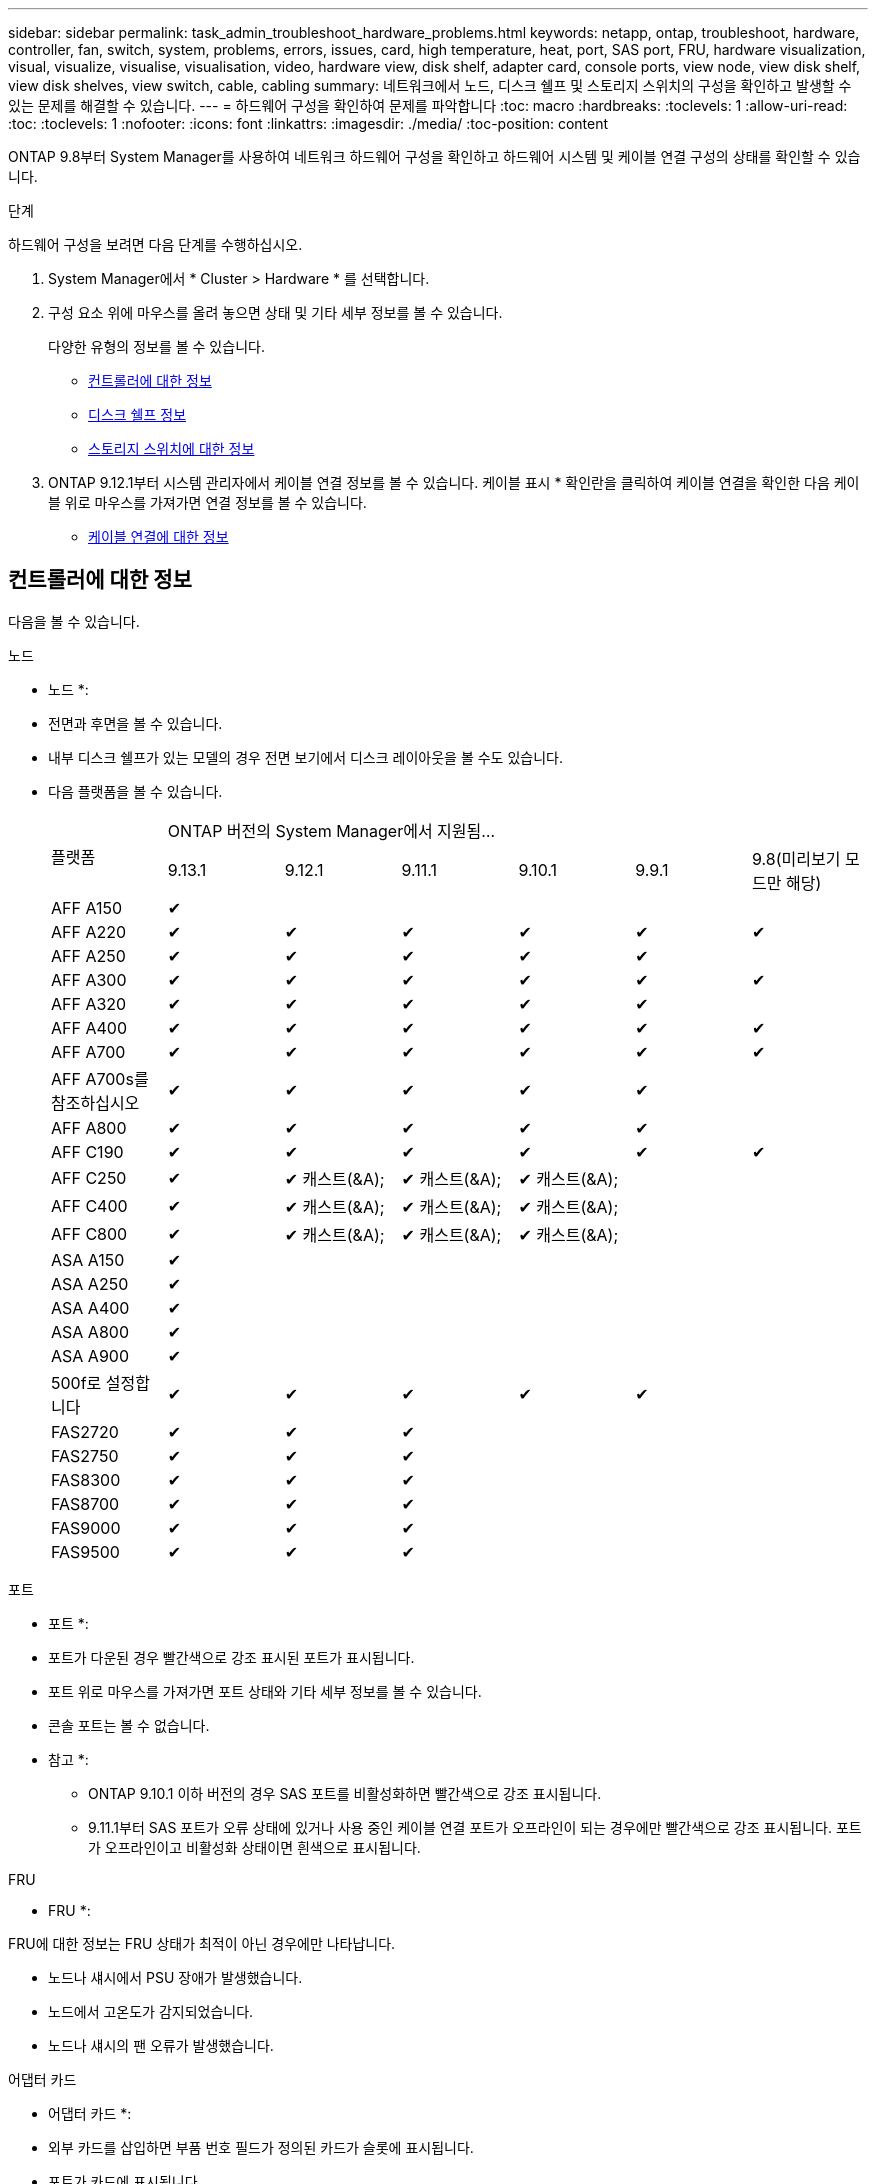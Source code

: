 ---
sidebar: sidebar 
permalink: task_admin_troubleshoot_hardware_problems.html 
keywords: netapp, ontap, troubleshoot, hardware, controller, fan, switch, system, problems, errors, issues, card, high temperature, heat, port, SAS port, FRU, hardware visualization, visual, visualize, visualise, visualisation, video, hardware view, disk shelf, adapter card, console ports, view node, view disk shelf, view disk shelves, view switch, cable, cabling 
summary: 네트워크에서 노드, 디스크 쉘프 및 스토리지 스위치의 구성을 확인하고 발생할 수 있는 문제를 해결할 수 있습니다. 
---
= 하드웨어 구성을 확인하여 문제를 파악합니다
:toc: macro
:hardbreaks:
:toclevels: 1
:allow-uri-read: 
:toc: 
:toclevels: 1
:nofooter: 
:icons: font
:linkattrs: 
:imagesdir: ./media/
:toc-position: content


[role="lead"]
ONTAP 9.8부터 System Manager를 사용하여 네트워크 하드웨어 구성을 확인하고 하드웨어 시스템 및 케이블 연결 구성의 상태를 확인할 수 있습니다.

.단계
하드웨어 구성을 보려면 다음 단계를 수행하십시오.

. System Manager에서 * Cluster > Hardware * 를 선택합니다.
. 구성 요소 위에 마우스를 올려 놓으면 상태 및 기타 세부 정보를 볼 수 있습니다.
+
다양한 유형의 정보를 볼 수 있습니다.

+
** <<컨트롤러에 대한 정보>>
** <<디스크 쉘프 정보>>
** <<스토리지 스위치에 대한 정보>>


. ONTAP 9.12.1부터 시스템 관리자에서 케이블 연결 정보를 볼 수 있습니다. 케이블 표시 * 확인란을 클릭하여 케이블 연결을 확인한 다음 케이블 위로 마우스를 가져가면 연결 정보를 볼 수 있습니다.
+
** <<케이블 연결에 대한 정보>>






== 컨트롤러에 대한 정보

다음을 볼 수 있습니다.

[role="tabbed-block"]
====
.노드
--
* 노드 *:

* 전면과 후면을 볼 수 있습니다.
* 내부 디스크 쉘프가 있는 모델의 경우 전면 보기에서 디스크 레이아웃을 볼 수도 있습니다.
* 다음 플랫폼을 볼 수 있습니다.
+
|===


.2+| 플랫폼 6+| ONTAP 버전의 System Manager에서 지원됨... 


| 9.13.1 | 9.12.1 | 9.11.1 | 9.10.1 | 9.9.1 | 9.8(미리보기 모드만 해당) 


 a| 
AFF A150
 a| 
&#10004;
 a| 
 a| 
 a| 
 a| 
 a| 



 a| 
AFF A220
 a| 
&#10004;
 a| 
&#10004;
 a| 
&#10004;
 a| 
&#10004;
 a| 
&#10004;
 a| 
&#10004;



 a| 
AFF A250
 a| 
&#10004;
 a| 
&#10004;
 a| 
&#10004;
 a| 
&#10004;
 a| 
&#10004;
 a| 



 a| 
AFF A300
 a| 
&#10004;
 a| 
&#10004;
 a| 
&#10004;
 a| 
&#10004;
 a| 
&#10004;
 a| 
&#10004;



 a| 
AFF A320
 a| 
&#10004;
 a| 
&#10004;
 a| 
&#10004;
 a| 
&#10004;
 a| 
&#10004;
 a| 



 a| 
AFF A400
 a| 
&#10004;
 a| 
&#10004;
 a| 
&#10004;
 a| 
&#10004;
 a| 
&#10004;
 a| 
&#10004;



 a| 
AFF A700
 a| 
&#10004;
 a| 
&#10004;
 a| 
&#10004;
 a| 
&#10004;
 a| 
&#10004;
 a| 
&#10004;



 a| 
AFF A700s를 참조하십시오
 a| 
&#10004;
 a| 
&#10004;
 a| 
&#10004;
 a| 
&#10004;
 a| 
&#10004;
 a| 



 a| 
AFF A800
 a| 
&#10004;
 a| 
&#10004;
 a| 
&#10004;
 a| 
&#10004;
 a| 
&#10004;
 a| 



 a| 
AFF C190
 a| 
&#10004;
 a| 
&#10004;
 a| 
&#10004;
 a| 
&#10004;
 a| 
&#10004;
 a| 
&#10004;



 a| 
AFF C250
 a| 
&#10004;
 a| 
&#10004; 캐스트(&A);
 a| 
&#10004; 캐스트(&A);
 a| 
&#10004; 캐스트(&A);
 a| 
 a| 



 a| 
AFF C400
 a| 
&#10004;
 a| 
&#10004; 캐스트(&A);
 a| 
&#10004; 캐스트(&A);
 a| 
&#10004; 캐스트(&A);
 a| 
 a| 



 a| 
AFF C800
 a| 
&#10004;
 a| 
&#10004; 캐스트(&A);
 a| 
&#10004; 캐스트(&A);
 a| 
&#10004; 캐스트(&A);
 a| 
 a| 



 a| 
ASA A150
 a| 
&#10004;
 a| 
 a| 
 a| 
 a| 
 a| 



 a| 
ASA A250
 a| 
&#10004;
 a| 
 a| 
 a| 
 a| 
 a| 



 a| 
ASA A400
 a| 
&#10004;
 a| 
 a| 
 a| 
 a| 
 a| 



 a| 
ASA A800
 a| 
&#10004;
 a| 
 a| 
 a| 
 a| 
 a| 



 a| 
ASA A900
 a| 
&#10004;
 a| 
 a| 
 a| 
 a| 
 a| 



 a| 
500f로 설정합니다
 a| 
&#10004;
 a| 
&#10004;
 a| 
&#10004;
 a| 
&#10004;
 a| 
&#10004;
 a| 



 a| 
FAS2720
 a| 
&#10004;
 a| 
&#10004;
 a| 
&#10004;
 a| 
 a| 
 a| 



 a| 
FAS2750
 a| 
&#10004;
 a| 
&#10004;
 a| 
&#10004;
 a| 
 a| 
 a| 



 a| 
FAS8300
 a| 
&#10004;
 a| 
&#10004;
 a| 
&#10004;
 a| 
 a| 
 a| 



 a| 
FAS8700
 a| 
&#10004;
 a| 
&#10004;
 a| 
&#10004;
 a| 
 a| 
 a| 



 a| 
FAS9000
 a| 
&#10004;
 a| 
&#10004;
 a| 
&#10004;
 a| 
 a| 
 a| 



 a| 
FAS9500
 a| 
&#10004;
 a| 
&#10004;
 a| 
&#10004;
 a| 
 a| 
 a| 



 a| 
최신 패치 릴리스를 설치하여 이러한 장치를 봅니다(&A).

|===


--
.포트
--
* 포트 *:

* 포트가 다운된 경우 빨간색으로 강조 표시된 포트가 표시됩니다.
* 포트 위로 마우스를 가져가면 포트 상태와 기타 세부 정보를 볼 수 있습니다.
* 콘솔 포트는 볼 수 없습니다.
+
* 참고 *:

+
** ONTAP 9.10.1 이하 버전의 경우 SAS 포트를 비활성화하면 빨간색으로 강조 표시됩니다.
** 9.11.1부터 SAS 포트가 오류 상태에 있거나 사용 중인 케이블 연결 포트가 오프라인이 되는 경우에만 빨간색으로 강조 표시됩니다.  포트가 오프라인이고 비활성화 상태이면 흰색으로 표시됩니다.




--
.FRU
--
* FRU *:

FRU에 대한 정보는 FRU 상태가 최적이 아닌 경우에만 나타납니다.

* 노드나 섀시에서 PSU 장애가 발생했습니다.
* 노드에서 고온도가 감지되었습니다.
* 노드나 섀시의 팬 오류가 발생했습니다.


--
.어댑터 카드
--
* 어댑터 카드 *:

* 외부 카드를 삽입하면 부품 번호 필드가 정의된 카드가 슬롯에 표시됩니다.
* 포트가 카드에 표시됩니다.
* 지원되는 카드의 경우 해당 카드의 이미지를 볼 수 있습니다.  카드가 지원되는 부품 번호 목록에 없으면 일반 그래픽이 나타납니다.


--
====


== 디스크 쉘프 정보

다음을 볼 수 있습니다.

[role="tabbed-block"]
====
.디스크 쉘프
--
* 디스크 쉘프 *:

* 전면 및 후면 보기를 표시할 수 있습니다.
* 다음 디스크 쉘프 모델을 볼 수 있습니다.
+
[cols="35,65"]
|===


| 시스템이 실행 중인 경우... | 그런 다음 System Manager를 사용하여 다음을 볼 수 있습니다. 


| ONTAP 9.9.1 이상 | NOT_이(가) 있는 모든 셸프가 "서비스 종료" 또는 "가용성 종료"로 지정됨 


| ONTAP 9.8 | DS4243, DS4486, DS212C, DS2246, DS224C, 및 NS224를 참조하십시오 
|===


--
.쉘프 포트
--
* 쉘프 포트 *:

* 포트 상태를 볼 수 있습니다.
* 포트가 연결되어 있는 경우 원격 포트 정보를 볼 수 있습니다.


--
.쉘프 FRU
--
* 쉘프 FRU *:

* PSU 장애 정보가 표시됩니다.


--
====


== 스토리지 스위치에 대한 정보

다음을 볼 수 있습니다.

[role="tabbed-block"]
====
.스토리지 스위치
--
* 스토리지 스위치 *:

* 이 디스플레이에는 쉘프를 노드에 연결하는 데 사용되는 스토리지 스위치 역할을 하는 스위치가 표시됩니다.
* ONTAP 9.9.1부터 시스템 관리자는 스토리지 스위치와 클러스터 역할을 모두 수행하는 스위치에 대한 정보를 표시하며, 이 정보는 HA 쌍의 노드 간에도 공유할 수 있습니다.
* 다음 정보가 표시됩니다.
+
** 스위치 이름
** IP 주소입니다
** 일련 번호입니다
** SNMP 버전입니다
** 시스템 버전입니다


* 다음과 같은 스토리지 스위치 모델을 볼 수 있습니다.
+
[cols="35,65"]
|===


| 시스템이 실행 중인 경우... | 그런 다음 System Manager를 사용하여 다음을 볼 수 있습니다. 


| ONTAP 9.11.1 이상 | Cisco Nexus 3232C
Cisco Nexus 9336C-FX2
Mellanox SN2100 


| ONTAP 9.9.1 및 9.10.1 | Cisco Nexus 3232C
Cisco Nexus 9336C-FX2 


| ONTAP 9.8 | Cisco Nexus 3232C 
|===


--
.스토리지 스위치 포트
--
* 스토리지 스위치 포트 *

* 다음 정보가 표시됩니다.
+
** ID 이름입니다
** ID 인덱스입니다
** 상태
** 원격 연결
** 기타 세부 정보




--
====


== 케이블 연결에 대한 정보

ONTAP 9.12.1부터 다음 케이블 연결 정보를 볼 수 있습니다.

* * 스토리지 브리지를 사용하지 않는 경우 컨트롤러, 스위치 및 쉘프 간 케이블 * 연결
* 케이블 양쪽 끝에 있는 포트의 ID 및 MAC 주소를 표시하는 * 연결 *

